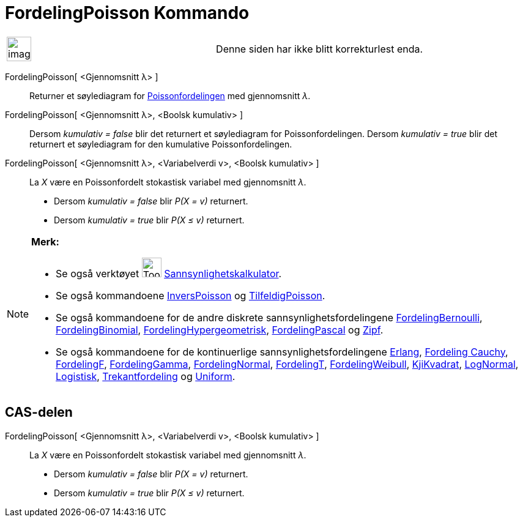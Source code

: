 = FordelingPoisson Kommando
:page-en: commands/Poisson
ifdef::env-github[:imagesdir: /nb/modules/ROOT/assets/images]

[width="100%",cols="50%,50%",]
|===
a|
image:Ambox_content.png[image,width=40,height=40]

|Denne siden har ikke blitt korrekturlest enda.
|===

FordelingPoisson[ <Gjennomsnitt λ> ]::
  Returner et søylediagram for https://en.wikipedia.org/wiki/no:Poissonfordeling[Poissonfordelingen] med gjennomsnitt
  _λ_.
FordelingPoisson[ <Gjennomsnitt λ>, <Boolsk kumulativ> ]::
  Dersom _kumulativ = false_ blir det returnert et søylediagram for Poissonfordelingen.
  Dersom _kumulativ = true_ blir det returnert et søylediagram for den kumulative Poissonfordelingen.
FordelingPoisson[ <Gjennomsnitt λ>, <Variabelverdi v>, <Boolsk kumulativ> ]::
  La _X_ være en Poissonfordelt stokastisk variabel med gjennomsnitt _λ_.
  * Dersom _kumulativ = false_ blir _P(X = v)_ returnert.
  * Dersom _kumulativ = true_ blir _P(X ≤ v)_ returnert.

[NOTE]
====

*Merk:*

* Se også verktøyet image:Tool_Probability_Calculator.gif[Tool Probability Calculator.gif,width=32,height=32]
xref:/tools/Sannsynlighetskalkulator.adoc[Sannsynlighetskalkulator].
* Se også kommandoene xref:/commands/InversPoisson.adoc[InversPoisson] og
xref:/commands/TilfeldigPoisson.adoc[TilfeldigPoisson].
* Se også kommandoene for de andre diskrete sannsynlighetsfordelingene
xref:/commands/FordelingBernoulli.adoc[FordelingBernoulli], xref:/commands/FordelingBinomial.adoc[FordelingBinomial],
xref:/commands/FordelingHypergeometrisk.adoc[FordelingHypergeometrisk],
xref:/commands/FordelingPascal.adoc[FordelingPascal] og xref:/commands/Zipf.adoc[Zipf].
* Se også kommandoene for de kontinuerlige sannsynlighetsfordelingene xref:/commands/Erlang.adoc[Erlang],
xref:/commands/FordelingCauchy.adoc[Fordeling Cauchy], xref:/commands/FordelingF.adoc[FordelingF],
xref:/commands/FordelingGamma.adoc[FordelingGamma], xref:/commands/FordelingNormal.adoc[FordelingNormal],
xref:/commands/FordelingT.adoc[FordelingT], xref:/commands/FordelingWeibull.adoc[FordelingWeibull],
xref:/commands/KjiKvadrat.adoc[KjiKvadrat], xref:/commands/LogNormal.adoc[LogNormal],
xref:/commands/Logistisk.adoc[Logistisk], xref:/commands/Trekantfordeling.adoc[Trekantfordeling] og
xref:/commands/Uniform.adoc[Uniform].

====

== CAS-delen

FordelingPoisson[ <Gjennomsnitt λ>, <Variabelverdi v>, <Boolsk kumulativ> ]::
  La _X_ være en Poissonfordelt stokastisk variabel med gjennomsnitt _λ_.
  * Dersom _kumulativ = false_ blir _P(X = v)_ returnert.
  * Dersom _kumulativ = true_ blir _P(X ≤ v)_ returnert.

